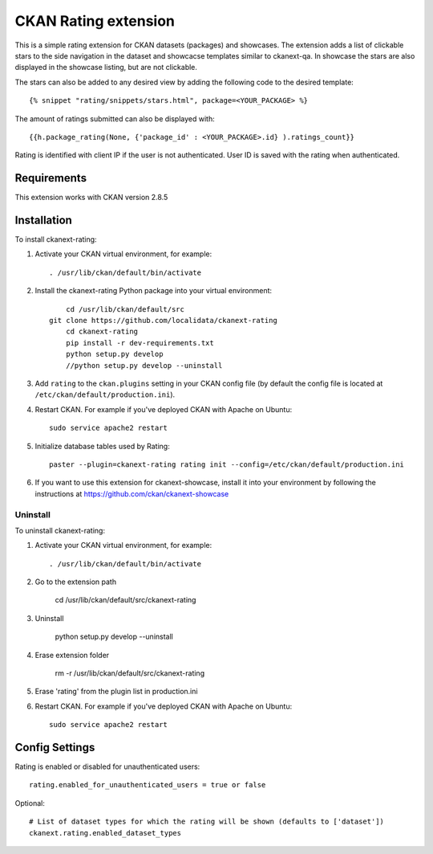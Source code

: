=============
CKAN Rating extension
=============

This is a simple rating extension for CKAN datasets (packages) and showcases. The extension adds a list of clickable stars to the side navigation
in the dataset and showcacse templates similar to ckanext-qa. In showcase the stars are also displayed in the showcase listing, but are not clickable.

The stars can also be added to any desired view by adding the following code to the desired template::

    {% snippet "rating/snippets/stars.html", package=<YOUR_PACKAGE> %}

The amount of ratings submitted can also be displayed with::

    {{h.package_rating(None, {'package_id' : <YOUR_PACKAGE>.id} ).ratings_count}}

Rating is identified with client IP if the user is not authenticated. User ID is saved with the rating when authenticated.


------------
Requirements
------------

This extension works with CKAN version 2.8.5


------------
Installation
------------

To install ckanext-rating:

1. Activate your CKAN virtual environment, for example::

     . /usr/lib/ckan/default/bin/activate

2. Install the ckanext-rating Python package into your virtual environment::
	
	cd /usr/lib/ckan/default/src
    git clone https://github.com/localidata/ckanext-rating
	cd ckanext-rating
	pip install -r dev-requirements.txt	 
	python setup.py develop
	//python setup.py develop --uninstall

	

3. Add ``rating`` to the ``ckan.plugins`` setting in your CKAN
   config file (by default the config file is located at
   ``/etc/ckan/default/production.ini``).

4. Restart CKAN. For example if you've deployed CKAN with Apache on Ubuntu::

     sudo service apache2 restart

5. Initialize database tables used by Rating::

    paster --plugin=ckanext-rating rating init --config=/etc/ckan/default/production.ini

6. If you want to use this extension for ckanext-showcase, install it into your environment by following the instructions at https://github.com/ckan/ckanext-showcase

Uninstall
------------

To uninstall ckanext-rating:

1. Activate your CKAN virtual environment, for example::

     . /usr/lib/ckan/default/bin/activate
	 
2. Go to the extension path

	 cd /usr/lib/ckan/default/src/ckanext-rating

3. Uninstall

	 python setup.py develop --uninstall
	 
4. Erase  extension folder

	 rm -r /usr/lib/ckan/default/src/ckanext-rating
	 
5. Erase 'rating' from  the plugin list in production.ini

	 
6. Restart CKAN. For example if you've deployed CKAN with Apache on Ubuntu::

     sudo service apache2 restart 

---------------
Config Settings
---------------

Rating is enabled or disabled for unauthenticated users::

  rating.enabled_for_unauthenticated_users = true or false

Optional::

    # List of dataset types for which the rating will be shown (defaults to ['dataset'])
    ckanext.rating.enabled_dataset_types


